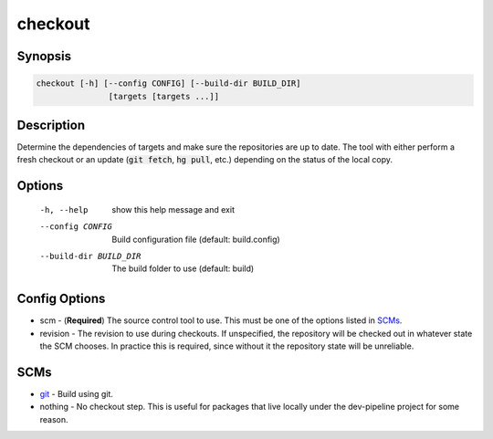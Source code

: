 checkout
========

Synopsis
--------
.. code::

    checkout [-h] [--config CONFIG] [--build-dir BUILD_DIR]
                   [targets [targets ...]]


Description
-----------
Determine the dependencies of targets and make sure the repositories are up to
date.  The tool with either perform a fresh checkout or an update
(:code:`git fetch`, :code:`hg pull`, etc.) depending on the status of the
local copy.


Options
-------
  -h, --help            show this help message and exit
  --config CONFIG       Build configuration file (default: build.config)
  --build-dir BUILD_DIR
                        The build folder to use (default: build)


Config Options
--------------
* scm - (**Required**) The source control tool to use.  This must be one of the
  options listed in SCMs_.
* revision - The revision to use during checkouts.  If unspecified, the
  repository will be checked out in whatever state the SCM chooses. In
  practice this is required, since without it the repository state will be
  unreliable.


SCMs
----
* git_ - Build using git.
* nothing - No checkout step.  This is useful for packages that live locally
  under the dev-pipeline project for some reason.


.. _git: ../scm/git.rst
